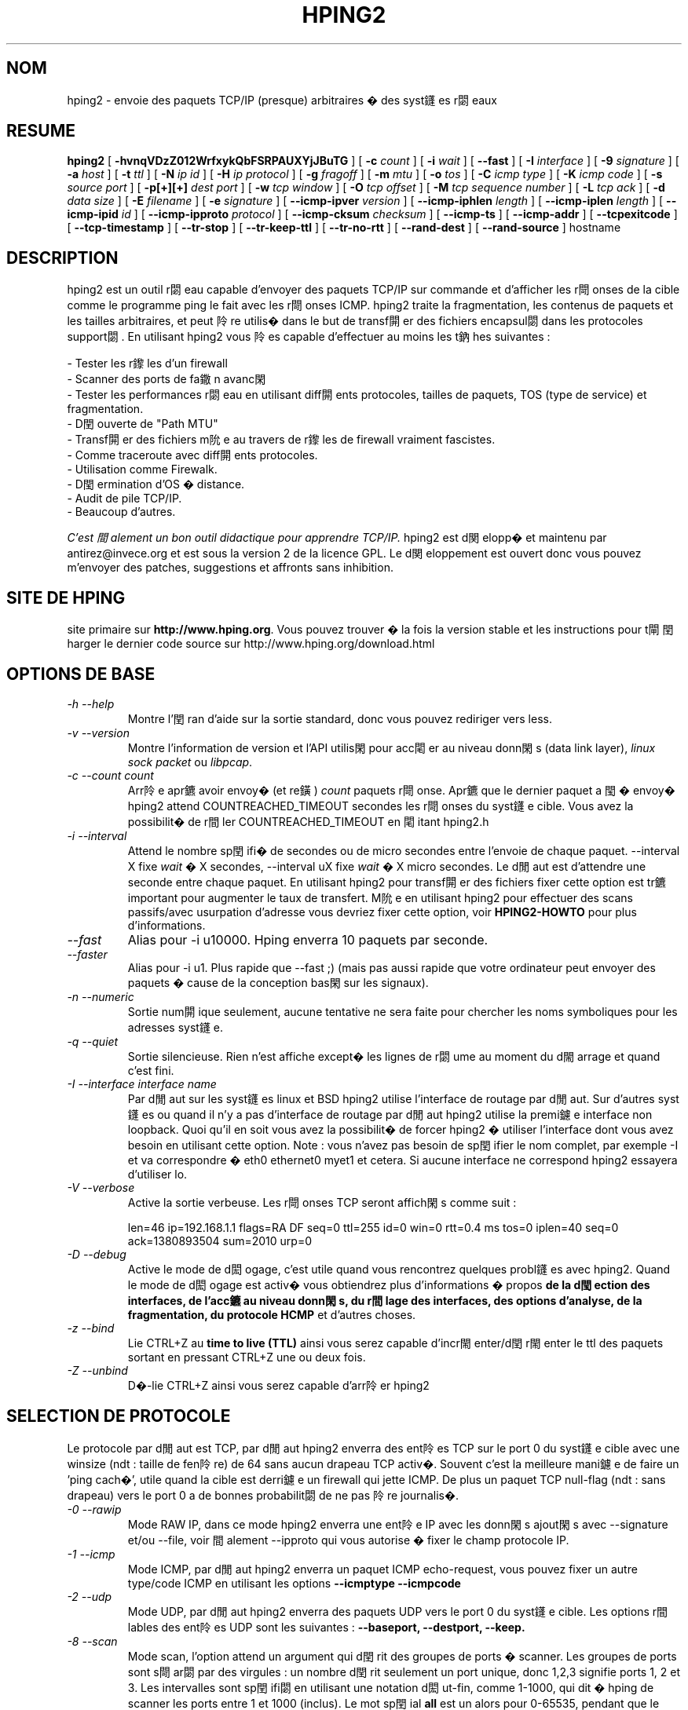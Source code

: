 .TH HPING2 8 "2001 Aug 14"
.\" french translation by Denis Ducamp <Denis.Ducamp@groar.org>
.SH NOM
hping2 \- envoie des paquets TCP/IP (presque) arbitraires � des syst鑝es r閟eaux
.SH RESUME
.B hping2
[
.B \-hvnqVDzZ012WrfxykQbFSRPAUXYjJBuTG
] [
.B \-c
.I count
] [
.B \-i
.I wait
] [
.B \-\-fast
] [
.B \-I
.I interface
] [
.B \-9
.I signature
] [
.B \-a
.I host
] [
.B \-t
.I ttl
] [
.B \-N
.I ip id
] [
.B \-H
.I ip protocol
] [
.B \-g
.I fragoff
] [
.B \-m
.I mtu
] [
.B \-o
.I tos
] [
.B \-C
.I icmp type
] [
.B \-K
.I icmp code
] [
.B \-s
.I source port
] [
.B \-p[+][+]
.I dest port
] [
.B \-w
.I tcp window
] [
.B \-O
.I tcp offset
] [
.B \-M
.I tcp sequence number
] [
.B \-L
.I tcp ack
] [
.B \-d
.I data size
] [
.B \-E
.I filename
] [
.B \-e
.I signature
] [
.B \-\-icmp\-ipver
.I version
] [
.B \-\-icmp\-iphlen
.I length
] [
.B \-\-icmp\-iplen
.I length
] [
.B \-\-icmp\-ipid
.I id
] [
.B \-\-icmp\-ipproto
.I protocol
] [
.B \-\-icmp\-cksum
.I checksum
] [
.B \-\-icmp\-ts
] [
.B \-\-icmp\-addr
] [
.B \-\-tcpexitcode
] [
.B \-\-tcp-timestamp
] [
.B \-\-tr-stop
] [
.B \-\-tr-keep-ttl
] [
.B \-\-tr-no-rtt
] [
.B \-\-rand-dest
] [
.B \-\-rand-source
]
hostname
.br
.ad
.SH DESCRIPTION
hping2 est un outil r閟eau capable d'envoyer des paquets TCP/IP sur
commande et d'afficher les r閜onses de la cible comme le programme ping le
fait avec les r閜onses ICMP. hping2 traite la fragmentation, les contenus de
paquets et les tailles arbitraires, et peut 阾re utilis� dans le but de
transf閞er des fichiers encapsul閟 dans les protocoles support閟. En
utilisant hping2 vous 阾es capable d'effectuer au moins les t鈉hes
suivantes :

 - Tester les r鑗les d'un firewall
 - Scanner des ports de fa鏾n avanc閑
 - Tester les performances r閟eau en utilisant diff閞ents protocoles, tailles de paquets, TOS (type de service) et fragmentation.
 - D閏ouverte de "Path MTU"
 - Transf閞er des fichiers m阭e au travers de r鑗les de firewall vraiment fascistes.
 - Comme traceroute avec diff閞ents protocoles.
 - Utilisation comme Firewalk.
 - D閠ermination d'OS � distance.
 - Audit de pile TCP/IP.
 - Beaucoup d'autres.

.I C'est 間alement un bon outil didactique pour apprendre TCP/IP.
hping2 est d関elopp� et maintenu par antirez@invece.org et est sous la
version 2 de la licence GPL. Le d関eloppement est ouvert donc vous pouvez
m'envoyer des patches, suggestions et affronts sans inhibition.
.SH SITE DE HPING
site primaire sur
.BR http://www.hping.org .
Vous pouvez trouver � la fois la version stable et
les instructions pour t閘閏harger le dernier code source sur
http://www.hping.org/download.html
.SH OPTIONS DE BASE
.TP
.I -h --help
Montre l'閏ran d'aide sur la sortie standard, donc vous pouvez rediriger
vers less.
.TP
.I -v --version
Montre l'information de version et l'API utilis閑 pour acc閐er au niveau
donn閑s (data link layer),
.I linux sock packet
ou
.IR libpcap .
.TP
.I -c --count count
Arr阾e apr鑣 avoir envoy� (et re鐄)
.I count
paquets r閜onse. Apr鑣 que le dernier paquet a 閠� envoy� hping2 attend
COUNTREACHED_TIMEOUT secondes les r閜onses du syst鑝e cible. Vous avez la
possibilit� de r間ler COUNTREACHED_TIMEOUT en 閐itant hping2.h
.TP
.I -i --interval
Attend le nombre sp閏ifi� de secondes ou de micro secondes entre l'envoie de
chaque paquet.
--interval X fixe
.I wait
� X secondes, --interval uX fixe
.I wait
� X micro secondes. Le d閒aut est d'attendre une seconde entre chaque
paquet. En utilisant hping2 pour transf閞er des fichiers fixer cette option
est tr鑣 important pour augmenter le taux de transfert. M阭e en utilisant
hping2 pour effectuer des scans passifs/avec usurpation d'adresse vous
devriez fixer cette option, voir
.B HPING2-HOWTO
pour plus d'informations.
.TP
.I --fast
Alias pour -i u10000. Hping enverra 10 paquets par seconde.
.TP
.I --faster
Alias pour -i u1. Plus rapide que --fast ;) (mais pas aussi rapide que votre
ordinateur peut envoyer des paquets � cause de la conception bas閑 sur les
signaux).
.TP
.I -n --numeric
Sortie num閞ique seulement, aucune tentative ne sera faite pour chercher les
noms symboliques pour les adresses syst鑝e.
.TP
.I -q --quiet
Sortie silencieuse. Rien n'est affiche except� les lignes de r閟ume au
moment du d閙arrage et quand c'est fini.
.TP
.I -I --interface interface name
Par d閒aut sur les syst鑝es linux et BSD hping2 utilise l'interface de
routage par d閒aut. Sur d'autres syst鑝es ou quand il n'y a pas d'interface
de routage par d閒aut hping2 utilise la premi鑢e interface non loopback.
Quoi qu'il en soit vous avez la possibilit� de forcer hping2 � utiliser
l'interface dont vous avez besoin en utilisant cette option. Note : vous
n'avez pas besoin de sp閏ifier le nom complet, par exemple -I et va
correspondre � eth0 ethernet0 myet1 et cetera. Si aucune interface ne
correspond hping2 essayera d'utiliser lo.
.TP
.I -V --verbose
Active la sortie verbeuse. Les r閜onses TCP seront affich閑s comme suit :

len=46 ip=192.168.1.1 flags=RA DF seq=0 ttl=255 id=0 win=0 rtt=0.4 ms
tos=0 iplen=40 seq=0 ack=1380893504 sum=2010 urp=0
.TP
.I -D --debug
Active le mode de d閎ogage, c'est utile quand vous rencontrez quelques
probl鑝es avec hping2. Quand le mode de d閎ogage est activ� vous obtiendrez
plus d'informations � propos
.B de la d閠ection des interfaces, de l'acc鑣 au niveau donn閑s, du
.B r間lage des interfaces, des options d'analyse, de la fragmentation, du
.B protocole HCMP
et d'autres choses.
.TP
.I -z --bind
Lie CTRL+Z au
.B time to live (TTL)
ainsi vous serez capable d'incr閙enter/d閏r閙enter le ttl des paquets
sortant en pressant CTRL+Z une ou deux fois.
.TP
.I -Z --unbind
D�-lie CTRL+Z ainsi vous serez capable d'arr阾er hping2
.SH SELECTION DE PROTOCOLE
Le protocole par d閒aut est TCP, par d閒aut hping2 enverra des ent阾es TCP
sur le port 0 du syst鑝e cible avec une winsize (ndt : taille de fen阾re) de
64 sans aucun drapeau TCP activ�. Souvent c'est la meilleure mani鑢e de
faire un 'ping cach�', utile quand la cible est derri鑢e un firewall qui
jette ICMP. De plus un paquet TCP null-flag (ndt : sans drapeau) vers le port
0 a de bonnes probabilit閟 de ne pas 阾re journalis�.
.TP
.I -0 --rawip
Mode RAW IP, dans ce mode hping2 enverra une ent阾e IP avec les donn閑s
ajout閑s avec --signature et/ou --file, voir 間alement --ipproto qui vous
autorise � fixer le champ protocole IP.
.TP
.I -1 --icmp
Mode ICMP, par d閒aut hping2 enverra un paquet ICMP echo-request, vous
pouvez fixer un autre type/code ICMP en utilisant les options
.B --icmptype --icmpcode
.TP
.I -2 --udp
Mode UDP, par d閒aut hping2 enverra des paquets UDP vers le port 0 du
syst鑝e cible. Les options r間lables des ent阾es UDP sont les suivantes :
.B --baseport, --destport, --keep.
.TP
.I -8 --scan
Mode scan, l'option attend un argument qui d閏rit des groupes de ports �
scanner. Les groupes de ports sont s閜ar閟 par des virgules : un nombre
d閏rit seulement un port unique, donc 1,2,3 signifie ports 1, 2 et 3. Les
intervalles sont sp閏ifi閟 en utilisant une notation d閎ut-fin, comme
1-1000, qui dit � hping de scanner les ports entre 1 et 1000 (inclus). Le
mot sp閏ial
.B all
est un alors pour 0-65535, pendant que le mot sp閏ial
.B known
inclut tous les ports list閟 dans /etc/services.
.br
Les groupes peuvent 阾re combin閟, donc la commande suivante scannera les
ports entre 1 et 1000 ET le port 8888 ET les ports list閟 dans
/etc/services:
.B hping --scan 1-1000,8888,known -S target.host.com
.br
Les groupes peuvent 阾re ni閟 (soustraits) en utilisant un caract鑢e ! comme
pr閒ix, donc la ligne de commande suivante scannera tous les ports NON
list閟 dans /etc/services dans l'intervalle 1-1024 :
.B hping --scan '1-1024,!known' -S target.host.com
.br
Gardez � l'esprit que pendant que hping appara顃 beaucoup plus comme un
scanneur de ports dans ce mode, la plupart des options sont toujours
honor閑s, donc pour effectuer par exemple un scan SYN vous avez besoin de
sp閏ifier l'option
.BR -S ,
vous pouvez changer la taille de la fen阾re TCP, le TTL, contr鬺er la
fragmentation IP comme habituellement, et ainsi de suite. La seule
diff閞ence r閑lle est que le comportement standard de hping est encapsul�
dans un algorithme de scan.
.br
.B Note technique
: Le mode scan utilise une conception bas閑 sur deux
processus, avec de la m閙oire partag閑 pour la synchronisation.
L'algorithlme de scan n'est toujours pas optimal, mais d閖� assez rapide.
.br
.B Conseil
: � la diff閞ence de la plupart des scanneurs, hping montre quelques
informations int閞essantes � propos des paquets re鐄s, les champs IP ID, TCP
win, TTL, et ainsi de suite, n'oubliez pas de regarder ces informations
additionnelles quand vous effectuez un scan! Quelques fois elles montrent des
d閠ails int閞essants.
.TP
.I -9 --listen signature
Mode d'閏oute de HPING2, en utilisant cette option hping2 attend les paquets
qui contiennent
.I signature
et exporte de la fin de la
.I signature
� la fin du paquet. Par exemple si hping2 --listen TEST lit un paquet qui
contient
.B 234-09sdflkjs45-TESThello_world
il affichera
.BR hello_world .
.SH OPTIONS IP
.TP
.I -a --spoof hostname
Utiliser cette option dans le but de fixer une fausse adresse source, cette
option assure que le syst鑝e cible n'obtiendra pas votre adresse r閑lle.
Quoi qu'il en soit les r閜onses seront envoy閑s � l'adresse usurp閑, ainsi
vous ne serez pas capable de les voir. Afin de voir comment il est possible
d'effectuer des scans avec des adresses usurp閑s/passifs voir le fichier
.BR HPING2-HOWTO .

.TP
.I --rand-source
Cette option active le
.BR "mode source al閍toire" .
hping enverra des paquets avec des adresses sources al閍toires. Il est
int閞essant d'utiliser cette option pour stresser les tables d'閠鈚 d'un
firewall, et d'autres tables dynamiques bas閑s sur les IP dans les piles
TCP/IP et les firewall logiciels.
.TP
.I --rand-dest
Cette option active le
.BR "mode destination al閍toire" .
hping enverra des paquets � des adresses al閍toires obtenues en suivant la
r鑗le que vous avez sp閏ifi閑 comme syst鑝e cible. Vous avez besoin de
sp閏ifier une adresse IP num閞ique en tant que syst鑝e cible comme
.BR "10.0.0.x" .
Toutes les occurrences de
.B x
seront remplac閑s avec un nombre al閍toire dans l'intervalle 0-255. Ainsi
pour obtenir des adresses IP internet dans l'espace IPv4 complet utilisez
quelque chose comme
.BR "hping x.x.x.x --rand-dest" .
Si vous n'阾es pas s鹯s du genre d'adresses que votre r鑗le g閚鑢e essayez
d'utiliser l'option
.B --debug
pour afficher chaque nouvelle adresse destination g閚閞閑.
.br
.B Attention
: quand cette option est activ閑 hping ne peut pas d閠ecter la bonne
interface
de sortie pour les paquets, ainsi vous devez utiliser l'option
.B --interface
pour s閘ectionner l'interface de sortie.
.TP
.I -t --ttl time to live
En utilisant cette option vous pouvez fixer le
.B TTL (time to live)
des paquets sortant, il est vraisemblable que vous utiliserez ceci avec les
options
.B --traceroute
ou
.B --bind
Dans le doute essayez
.BR "" "`" "hping2 some.host.com -t 1 --traceroute" "'."
.TP
.I -N --id
Fixe le champ ip->id . La valeur du champ id par d閒aut est al閍toire mais
si la fragmentation est activ閑 et que le champ id n'est pas sp閏ifi� alors
il sera 間al �
.BR "getpid() & 0xFF" ,
mettre en oeuvre une meilleure solution est dans la liste TODO (ndt : � faire).
.TP
.I -H --ipproto
Fixe le protocole IP dans le mode RAW IP.
.TP
.I -W --winid
Le champ id des syst鑝es Windows* avant Win2k ont un byte ordering (ndt :
ordre des
octets) diff閞ent, si cette option est activ閑 hping2 affichera proprement
les champs id des r閜onses de ces Windows.
.TP
.I -r --rel
Affiche les incr閙ents du champ id au lieu du champ id. Voir le fichier
.B HPING2-HOWTO
pour plus d'informations. Les incr閙ents ne sont pas calcul閟 comme
id[N]-id[N-1] mais en utilisant une compensation de pertes de paquets. Voir
le fichier relid.c pour plus d'informations.
.TP
.I -f --frag
D閏oupe les paquets en fragments, ceci peut 阾re utile afin de tester les
performances de la fragmentation des piles IP et de tester si certains
filtres de paquets sont si faibles qu'ils peuvent 阾re pass閟 en utilisant
de petits fragments (anachronique). Par d閒aut le 'mtu virtuel' (ndt :
taille des fragments) est de 16 octets. Voir 間alement l'option
.IR --mtu .
.TP
.I -x --morefrag
Fixe le drapeau IP "more fragments" (ndt : d'autres fragments), utilisez
cette option si vous voulez que le syst鑝e cible envoie un paquet
.B ICMP time-exceeded during reassembly
(ndt : d閘ai d閜ass� durant le r�-assemblage).
.TP
.I -y --dontfrag
Fixe le drapeau IP "don't fragment" (ndt : ne pas fragmenter), ceci peut
阾re utilis� pour effectuer un
.B MTU path discovery
(ndt : d閏ouverte de la valeur minimale de la "taille maximale des paquets"
sur le chemin).
.TP
.I -g --fragoff fragment offset value
Fixe l'offset du fragment.
.TP
.I -m --mtu mtu value
Fixe un 'mtu virtuel' diff閞ent de 16 quand la fragmentation est activ閑. Si
la taille des paquets est sup閞ieure au 'mtu virtuel' alors la fragmentation
est automatiquement activ閑.
.TP
.I -o --tos hex_tos
Fixe
.B Type Of Service (TOS)
(ndt : le type de service), pour plus d'informations essayez
.BR "--tos help" .
.TP
.I -G --rroute
Enregistrer la route. Inclut l'option RECORD_ROUTE dans chaque paquet envoy�
et affiche la route pr閟ente dans le tampon du paquet retourn�. Notez que
l'ent阾e IP n'est suffisamment large que pour neuf routes. Beaucoup de
syst鑝es ignorent ou suppriment cette option. Notez 間alement qu'en
utilisant hping vous 阾es capable d'utiliser l'enregistrement de la route
m阭e si le syst鑝e cible filtre ICMP. Enregistrer la route est une option
IP, non pas une option ICMP, ainsi vous pouvez utiliser l'option
d'enregistrement de la route m阭e dans les modes TCP et UDP.
.SH OPTIONS ICMP
.TP
.I -C --icmptype type
Fixe le type ICMP, le d閒aut est
.BR "ICMP echo request" .
.TP
.I -K --icmpcode code
Fixe le code ICMP, le d閒aut est 0 (implique --icmp).
.TP
.I --icmp-ipver
Fixe la version IP de l'ent阾e IP contenue dans les donn閑s ICMP, le d閒aut
est 4.
.TP
.I --icmp-iphlen
Fixe la longueur de l'ent阾e IP contenue dans les donn閑s ICMP, le d閒aut
est 5 (5 mots de 32 bits).
.TP
.I --icmp-iplen
Fixe la longueur du paquet IP de l'ent阾e IP contenue dans les donn閑s ICMP,
le d閒aut est la taille r閑lle.
.TP
.I --icmp-ipid
Fixe le champ IP id de l'ent阾e IP contenue dans les donn閑s ICMP, le d閒aut
est al閍toire.
.TP
.I --icmp-ipproto
Fixe le protocole IP de l'ent阾e IP contenue dans les donn閑s ICMP, le
d閒aut est TCP.
.TP
.I --icmp-cksum
Fixe la somme de contr鬺e ICMP, le d閒aut est la somme de contr鬺e valide.
.TP
.I --icmp-ts
Alias pour --icmptype 13 (pour envoyer des requ阾es ICMP timestamp).
.TP
.I --icmp-addr
Alias pour --icmptype 17 (pour envoyer des requ阾es ICMP masque r閟eau).
.SH OPTIONS TCP/UDP
.TP
.I -s --baseport source port
hping2 utilise le port source afin de deviner les num閞os de s閝uence des
r閜onses. Il commence avec un num閞o de port source de base, et incr閙ente
ce num閞o pour chaque paquet envoy�. Quand un paquet est re鐄 alors le
num閞o de s閝uence peut 阾re calcul� comme
.IR "port.source.r閜onse - port.source.de.base" .
Le port source de base par d閒aut est al閍toire, en utilisant cette option
vous 阾es capable de fixer un num閞o diff閞ent. Si vous avez besoin que le
port source ne soit pas incr閙ent� pour chaque paquet envoy� utilisez
l'option
.IR "-k --keep" .
.TP
.I -p --destport [+][+]dest port
Fixe le port destination, le d閒aut est 0. Si le caract鑢e '+' pr閏鑔e le
num閞o de port destination (i.e. +1024) le port destination sera incr閙ent�
pour chaque paquet re鐄. Si deux '+' pr閏鑔ent le num閞o de port destination
(i.e. ++1024), le port destination sera incr閙ent� pour chaque paquet
envoy�.
Par d閒aut le port destination peut 阾re modifi� interactivement en
utilisant
.B CTRL+z.
.TP
.I --keep
Garde constant le port source, voir
.I --baseport
pour plus d'informations.
.TP
.I -w --win
Fixe la taille de la fen阾re TCP. Le d閒aut est 64.
.TP
.I -O --tcpoff
Fixe un faux offset (ndt : d閏alage) des donn閑s TCP. L'offset normal des
donn閑s est tcphdrlen / 4.
.TP
.I -M --tcpseq
Fixe le num閞o de s閝uence TCP.
.TP
.I -L --tcpack
Fixe le drapeau TCP ack.
.TP
.I -Q --seqnum
Cette option peut 阾re utilis閑 afin de collecter les num閞os de s閝uence
g閚閞閟 par le syst鑝e cible. Ceci peut 阾re utile quand vous avez besoin
d'analyser si les num閞os de s閝uence TCP sont pr関isibles. Exemple de
sortie :

.B #hping2 win98 --seqnum -p 139 -S -i u1 -I eth0
.nf
HPING uaz (eth0 192.168.4.41): S set, 40 headers + 0 data bytes
2361294848 +2361294848
2411626496 +50331648
2545844224 +134217728
2713616384 +167772160
2881388544 +167772160
3049160704 +167772160
3216932864 +167772160
3384705024 +167772160
3552477184 +167772160
3720249344 +167772160
3888021504 +167772160
4055793664 +167772160
4223565824 +167772160
.fi

La premi鑢e colonne reporte les num閞os de s閝uence, la seconde la
diff閞ence entre le num閞o de s閝uence courant et le dernier. Comme vous
pouvez le voir les num閞os de s閝uence du syst鑝e cible sont pr関isibles.
.TP
.I -b --badcksum
Envoie des paquets avec une mauvaise somme de contr鬺e UDP/TCP
.TP
.I --tcp-timestamp
Active l'option TCP timestamp, et essaye de deviner la fr閝uence de mise �
jour du timestamp et l'uptime du syst鑝e distant.
.TP
.I -F --fin
Fixe le drapeau TCP FIN.
.TP
.I -S --syn
Fixe le drapeau TCP SYN.
.TP
.I -R --rst
Fixe le drapeau TCP RST.
.TP
.I -P --push
Fixe le drapeau TCP PUSH.
.TP
.I -A --ack
Fixe le drapeau TCP ACK.
.TP
.I -U --urg
Fixe le drapeau TCP URG.
.TP
.I -X --xmas
Fixe le drapeau TCP Xmas.
.TP
.I -Y --ymas
Fixe le drapeau TCP Ymas.
.SH OPTIONS COMMUNES
.TP
.I -d --data data size
Fixe la taille du corps du paquet. Attention, en utilisant --data 40 hping2
ne g閚閞era pas des paquets de 0 octet mais de ent阾e_de_protocole+40
octets. hping2 affichera en information la taille des paquets comme premi鑢e
ligne de sortie, comme ceci :
.B HPING www.yahoo.com (ppp0 204.71.200.67): NO FLAGS are set, 40 headers + 40 data bytes
.TP
.I -E --file filename
Utilise le contenu du  fichier
.B filename
pour remplir les donn閑s du paquet.
.TP
.I -e --sign signature
Remplit d'abord
.I longueur de signature
octets de donn閑s avec
.IR signature .
Si
.I longueur de signature
est plus grand que la taille des donn閑s alors un message d'erreur sera
affich�.
Si vous ne sp閏ifiez pas la taille des donn閑s hping utilisera la taille de
la signature comme taille des donn閑s.
Cette option peut 阾re utilis閑 sans risque avec l'option
.IR "--file filename" ,
l'espace de donn閑s restant sera rempli en utilisant le fichier
.IR filename .
.TP
.I -j --dump
Affiche les paquets en hexad閏imal.
.TP
.I -J --print
Affiche les caract鑢es imprimables des paquets re鐄s.
.TP
.I -B --safe
Active le protocole safe, en utilisant cette option les paquets perdus dans
un transfert de fichier seront renvoy閟. Par exemple afin d'envoyer le
fichier /etc/passwd depuis le syst鑝e A au syst鑝e B vous pouvez utiliser ce
qui suit :
.nf
.I [host_a]
.B # hping2 host_b --udp -p 53 -d 100 --sign signature --safe --file /etc/passwd
.I [host_b]
.B # hping2 host_a --listen signature --safe --icmp
.fi
.TP
.I -u --end
Si vous utilisez l'option
.IR "--file filename" ,
cela vous dit quand la fin du fichier a 閠� atteinte. D'ailleurs cela
pr関ient que l'autre c魌� accepte plus de paquets. S'il vous pla顃, pour
plus d'informations voir le fichier
.BR HPING2-HOWTO .
.TP
.I -T --traceroute
Mode traceroute. En utilisant cette option hping2 incr閙entera le ttl pour
chaque paquet
.B ICMP time to live 0 during transit
re鐄. Essayez
.BR "hping2 host --traceroute" .
Cette option implique --bind et --ttl 1. Vous pouvez l'emporter sur le ttl �
1 en utilisant l'option --ttl. Depuis 2.0.0 stable il affiche les
informations de RTT.
.I --tr-keep-ttl
garde le ttl fixe en mode traceroute, ainsi vous pouvez contr鬺er simplement
un noeud sur la route. Par exemple, pour contr鬺er comment le 5鑝e noeud
change ou comment son RTT change vous pouvez essayer
.BR "hping2 host --traceroute --ttl 5 --tr-keep-ttl" .
.TP
.I --tr-stop
Si cette option est sp閏ifi閑 hping quittera d鑣 que le premier paquet qui
n'est pas un ICMP time exceeded est re鐄. Ceci 閙ule mieux le comportement
de traceroute.
.TP
.I --tr-no-rtt
Ne montre pas l'information RTT en mode traceroute. L'information du RTT des
ICMP time exceeded n'est m阭e pas calcul閑 si cette option est positionn閑.
.TP
.I --tcpexitcode
Quitte avec le champ tcp->th_flag du dernier paquet re鐄 comme code de
retour. Utile pour les scripts qui ont besoin, par exemple, de savoir si le
port 999 de quelque syst鑝e r閜ond avec SYN/ACK ou avec RST en r閜onse � un
SYN, i.e. le service est lanc� ou arr阾�.
.SH FORMAT DE SORTIE TCP
Le format standard de sortie TCP est le suivant :

len=46 ip=192.168.1.1 flags=RA DF seq=0 ttl=255 id=0 win=0 rtt=0.4 ms

.B len
est la taille, en octets, des donn閑s captur閑s dans la couche liaison de
donn閑s en excluant la taille de l'ent阾e de liaison de donn閑s. Ceci peut
ne pas correspondre � la taille du datagramme IP � cause du rembourrage bas
niveau de la couche liaison de donn閑s.

.B ip
est l'adresse ip source.

.B flags
sont les drapeaux TCP, R pour RESET, S pour SYN, A pour ACK, F pour FIN, P
pour PUSH, U pour URGENT, X pour 0x40 non standard, Y pour 0x80 non
standard.

Si la r閜onse contient
.B DF
l'ent阾e IP poss鑔e le bit don't fragment (ndt : ne pas fragmenter)
positionn�.

.B seq
est le num閞o de s閝uence du paquet, obtenu en utilisant le port source pour
les paquets TCP/UDP, le champ s閝uence pour les paquets ICMP.

.B id
est le champ IP ID.

.B win
est la taille de la fen阾re TCP

.B rtt
est le "round trip time" (ndt : temps aller-retour) en millisecondes.

Si vous ex閏utez hping en utilisant l'option
.B -V
de la ligne de commande il affichera des informations suppl閙entaires �
propos du paquet, par exemple :

len=46 ip=192.168.1.1 flags=RA DF seq=0 ttl=255 id=0 win=0 rtt=0.4 ms
tos=0 iplen=40 seq=0 ack=1223672061 sum=e61d urp=0 

.B tos
est le champ type de service de l'ent阾e IP.

.B iplen
est le champ IP longueur totale.

.B seq et ack
sont les num閞os de s閝uence et d'acquittement sur 32 bits dans l'ent阾e
TCP.

.B sum
est la valeur de la somme de contr鬺e de l'ent阾e TCP.

.B urp
est la valeur du pointeur urgent TCP.

.SH FORMAT DE SORTIE UDP

Le format standard de sortie est :

len=46 ip=192.168.1.1 seq=0 ttl=64 id=0 rtt=6.0 ms

La signification des champs est la m阭e que celle de la sortie TCP pour les
champs de m阭e nom.

.SH FORMAT DE SORTIE ICMP

Un exemple de sortie ICMP est :

ICMP Port Unreachable from ip=192.168.1.1 name=nano.marmoc.net

Il est tr鑣 facile � comprendre. Il commence avec la cha頽e "ICMP" suivie
par la description de l'erreur ICMP, dans l'exemple Port Unreachable (ndt :
port non accessible). Le champ ip est l'adresse IP source du datagramme IP
contenant l'erreur ICMP, le champ name est simplement l'adresse num閞ique
r閟olue en un nom (une requ阾e dns PTR) ou UNKNOWN si la r閟olution a
閏hou�.

Le format ICMP de Time exceeded during ou de reassembly est un peu
diff閞ent :

TTL 0 during transit from ip=192.168.1.1 name=nano.marmoc.net

TTL 0 during reassembly from ip=192.70.106.25 name=UNKNOWN

La seule diff閞ence est la description de l'erreur, elle commence avec TTL
0.

.SH AUTEUR
Salvatore Sanfilippo <antirez@invece.org>, avec l'aide des personnes
mentionn閑s dans le fichier AUTHORS et sur http://www.hping.org/authors.html
.SH BOGUES
M阭e en utilisant les options --end et --safe pour transf閞er des fichiers,
le paquet final sera rembourr� avec des octets 0x00.
.PP
Les donn閑s sont lues sans tenir compte de l'alignement, mais l'alignement
est impos� dans les structures de donn閑s.
Ceci ne sera pas un probl鑝e sous i386 mais, alors que normalement les
ent阾es TCP/IP sont naturellement align閑s, cela peut cr閑r des probl鑝es
avec divers processeurs et des paquets mal-form閟 si il y a des acc鑣 non
align閟 quelque part dans le code (aucun avec un peu de chance).
.PP
Sur Solaris hping ne fonctionne pas sur l'interface loopback. Ceci semble
阾re un probl鑝e solaris, comme expos� dans la liste de diffusion
tcpdump-workers, ainsi la libpcap ne peut rien faire pour la supporter
correctement.
.SH VOIR AUSSI
ping(8), traceroute(8), ifconfig(8), nmap(1)
.SH TRADUCTEUR
Denis Ducamp <Denis.Ducamp@groar.org>